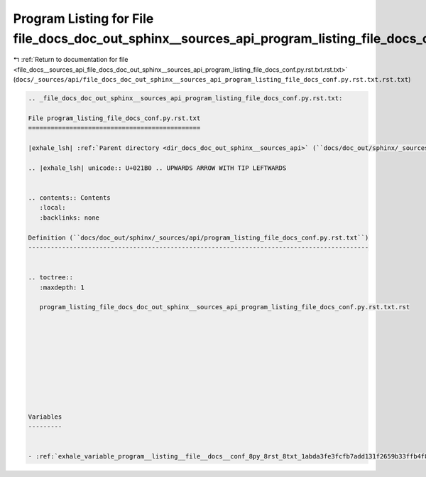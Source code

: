 
.. _program_listing_file_docs__sources_api_file_docs_doc_out_sphinx__sources_api_program_listing_file_docs_conf.py.rst.txt.rst.txt:

Program Listing for File file_docs_doc_out_sphinx__sources_api_program_listing_file_docs_conf.py.rst.txt.rst.txt
================================================================================================================

|exhale_lsh| :ref:`Return to documentation for file <file_docs__sources_api_file_docs_doc_out_sphinx__sources_api_program_listing_file_docs_conf.py.rst.txt.rst.txt>` (``docs/_sources/api/file_docs_doc_out_sphinx__sources_api_program_listing_file_docs_conf.py.rst.txt.rst.txt``)

.. |exhale_lsh| unicode:: U+021B0 .. UPWARDS ARROW WITH TIP LEFTWARDS

.. code-block:: cpp

   
   .. _file_docs_doc_out_sphinx__sources_api_program_listing_file_docs_conf.py.rst.txt:
   
   File program_listing_file_docs_conf.py.rst.txt
   ==============================================
   
   |exhale_lsh| :ref:`Parent directory <dir_docs_doc_out_sphinx__sources_api>` (``docs/doc_out/sphinx/_sources/api``)
   
   .. |exhale_lsh| unicode:: U+021B0 .. UPWARDS ARROW WITH TIP LEFTWARDS
   
   
   .. contents:: Contents
      :local:
      :backlinks: none
   
   Definition (``docs/doc_out/sphinx/_sources/api/program_listing_file_docs_conf.py.rst.txt``)
   -------------------------------------------------------------------------------------------
   
   
   .. toctree::
      :maxdepth: 1
   
      program_listing_file_docs_doc_out_sphinx__sources_api_program_listing_file_docs_conf.py.rst.txt.rst
   
   
   
   
   
   
   
   
   
   
   Variables
   ---------
   
   
   - :ref:`exhale_variable_program__listing__file__docs__conf_8py_8rst_8txt_1abda3fe3fcfb7add131f2659b33ffb4f8`
   
